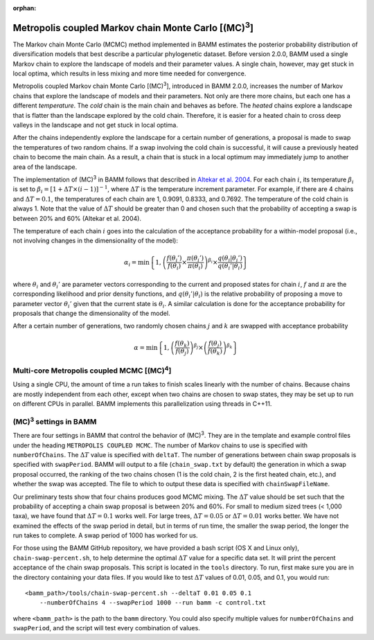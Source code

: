 :orphan:

.. _mc3:

.. |MC3| replace:: (MC)\ :sup:`3`

Metropolis coupled Markov chain Monte Carlo [|MC3|]
===================================================

The Markov chain Monte Carlo (MCMC) method implemented in BAMM
estimates the posterior probability distribution of diversification models
that best describe a particular phylogenetic dataset.
Before version 2.0.0, BAMM used a single Markov chain
to explore the landscape of models and their parameter values.
A single chain, however, may get stuck in local optima,
which results in less mixing and more time needed for convergence.

Metropolis coupled Markov chain Monte Carlo [|MC3|],
introduced in BAMM 2.0.0, increases the number of Markov chains
that explore the landscape of models and their parameters.
Not only are there more chains, but each one has a different *temperature*.
The *cold* chain is the main chain and behaves as before.
The *heated* chains explore a landscape that is flatter than
the landscape explored by the cold chain.
Therefore, it is easier for a heated chain to cross deep valleys
in the landscape and not get stuck in local optima.

After the chains independently explore the landscape
for a certain number of generations,
a proposal is made to swap the temperatures of two random chains.
If a swap involving the cold chain is successful,
it will cause a previously heated chain to become the main chain.
As a result, a chain that is stuck in a local optimum
may immediately jump to another area of the landscape.

The implementation of |MC3| in BAMM follows that described in
`Altekar et al. 2004
<http://bioinformatics.oxfordjournals.org/content/20/3/407.full.pdf>`_.
For each chain :math:`i`, its temperature :math:`\beta_i` is set to
:math:`\beta_i = [1 + \Delta T \times (i - 1)]^{-1}`,
where :math:`\Delta T` is the temperature increment parameter.
For example, if there are 4 chains and :math:`\Delta T = 0.1`,
the temperatures of each chain are 1, 0.9091, 0.8333, and 0.7692.
The temperature of the cold chain is always 1.
Note that the value of :math:`\Delta T` should be greater than 0
and chosen such that the probability of accepting a swap
is between 20% and 60% (Altekar et al. 2004).

The temperature of each chain :math:`i` goes into the calculation
of the acceptance probability for a within-model proposal
(i.e., not involving changes in the dimensionality of the model):

.. math::

    \alpha_i = \text{min}\left\{ 1,
        \left(
        \cfrac{f(\theta_i')}{f(\theta_i)} \times
        \cfrac{\pi(\theta_i')}{\pi(\theta_i)}
        \right)^{\beta_i} \times
        \cfrac{q(\theta_i | \theta_i')}{q(\theta_i' | \theta_i)}
    \right\}

where :math:`\theta_i` and :math:`\theta_i'` are parameter vectors
corresponding to the current and proposed states for chain :math:`i`,
:math:`f` and :math:`\pi` are the corresponding likelihood
and prior density functions,
and :math:`q(\theta_i' | \theta_i)` is the relative probability
of proposing a move to parameter vector :math:`\theta_i'`
given that the current state is :math:`\theta_i`.
A similar calculation is done for the acceptance probability for proposals
that change the dimensionality of the model.

After a certain number of generations, two randomly chosen chains
:math:`j` and :math:`k` are swapped with acceptance probability

.. math::

    \alpha = \text{min}\left\{ 1,
        \left(\cfrac{f(\theta_k)}{f(\theta_j)}\right)^{\beta_j} \times
        \left(\cfrac{f(\theta_j)}{f(\theta_k)}\right)^{\beta_k}
    \right\}

.. |MC4| replace:: (MC)\ :sup:`4`

Multi-core Metropolis coupled MCMC [|MC4|]
------------------------------------------

Using a single CPU, the amount of time a run takes to finish
scales linearly with the number of chains.
Because chains are mostly independent from each other,
except when two chains are chosen to swap states,
they may be set up to run on different CPUs in parallel.
BAMM implements this parallelization using threads in C++11.


|MC3| settings in BAMM
----------------------

There are four settings in BAMM that control the behavior of |MC3|.
They are in the template and example control files
under the heading ``METROPOLIS COUPLED MCMC``.
The number of Markov chains to use is specified with ``numberOfChains``.
The :math:`\Delta T` value is specified with ``deltaT``.
The number of generations between chain swap proposals
is specified with ``swapPeriod``.
BAMM will output to a file (``chain_swap.txt`` by default)
the generation in which a swap proposal occurred,
the ranking of the two chains chosen
(1 is the cold chain, 2 is the first heated chain, etc.),
and whether the swap was accepted.
The file to which to output these data is specified with ``chainSwapFileName``.

Our preliminary tests show that four chains produces good MCMC mixing.
The :math:`\Delta T` value should be set such that the probability
of accepting a chain swap proposal is between 20% and 60%.
For small to medium sized trees (< 1,000 taxa),
we have found that :math:`\Delta T = 0.1` works well.
For large trees, :math:`\Delta T = 0.05`
or :math:`\Delta T = 0.01` works better.
We have not examined the effects of the swap period in detail,
but in terms of run time,
the smaller the swap period, the longer the run takes to complete.
A swap period of 1000 has worked for us.

For those using the BAMM GitHub repository,
we have provided a bash script (OS X and Linux only), ``chain-swap-percent.sh``,
to help determine the optimal :math:`\Delta T` value for a specific data set.
It will print the percent acceptance of the chain swap proposals.
This script is located in the ``tools`` directory.
To run, first make sure you are in the directory containing your data files.
If you would like to test :math:`\Delta T` values of 0.01, 0.05, and 0.1,
you would run::

    <bamm_path>/tools/chain-swap-percent.sh --deltaT 0.01 0.05 0.1
        --numberOfChains 4 --swapPeriod 1000 --run bamm -c control.txt

where ``<bamm_path>`` is the path to the ``bamm`` directory.
You could also specify multiple values for ``numberOfChains``
and ``swapPeriod``, and the script will test every combination of values.
